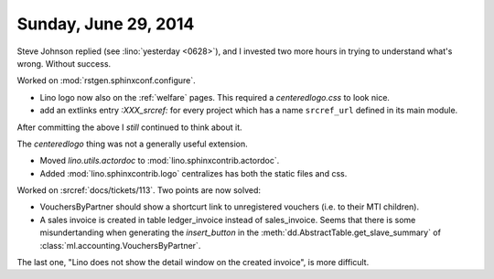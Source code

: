 =====================
Sunday, June 29, 2014
=====================

Steve Johnson replied (see :lino:`yesterday <0628>`), and I invested
two more hours in trying to understand what's wrong. Without success.

Worked on :mod:`rstgen.sphinxconf.configure`.

- Lino logo now also on the :ref:`welfare` pages. 
  This required a `centeredlogo.css` to look nice.

- add an extlinks entry
  `:XXX_srcref:` for every project which has a name ``srcref_url``
  defined in its main module.

After committing the above I *still* continued to think about it.

The `centeredlogo` thing was not a generally useful extension.

- Moved `lino.utils.actordoc` to :mod:`lino.sphinxcontrib.actordoc`.
- Added :mod:`lino.sphinxcontrib.logo` centralizes has both the static
  files and css.


Worked on :srcref:`docs/tickets/113`. Two points are now solved:

- VouchersByPartner should show a shortcurt link to unregistered
  vouchers (i.e. to their MTI children).

- A sales invoice is created in table ledger_invoice instead of
  sales_invoice. Seems that there is some misundertanding when
  generating the `insert_button` in
  the :meth:`dd.AbstractTable.get_slave_summary` of
  :class:`ml.accounting.VouchersByPartner`.

The last one, "Lino does not show the detail window on the created
invoice", is more difficult.

